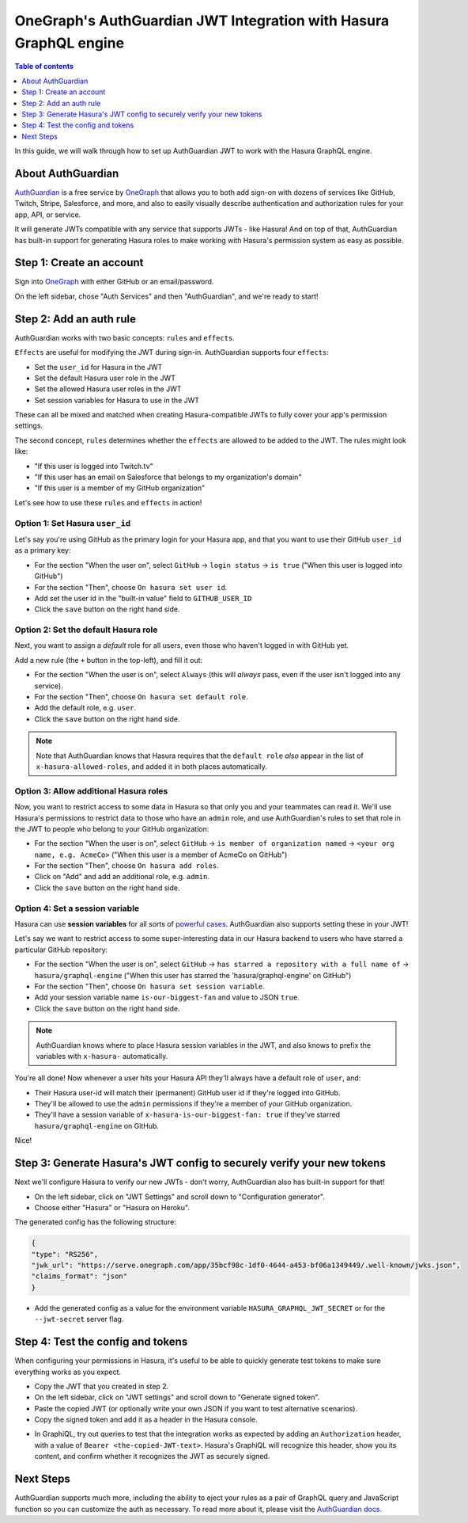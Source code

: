 .. meta::
   :description: Integrate AuthGuardian JWT with Hasura
   :keywords: hasura, docs, guide, authentication, auth, jwt, integration

.. _auth_guardian_jwt:

OneGraph's AuthGuardian JWT Integration with Hasura GraphQL engine
=======================================================

.. contents:: Table of contents
  :backlinks: none
  :depth: 1
  :local:

In this guide, we will walk through how to set up AuthGuardian JWT to work with the Hasura GraphQL engine.

About AuthGuardian 
^^^^^^^^^^^^^^^^^^

`AuthGuardian <https://www.onegraph.com/docs/auth_guardian.html>`__
is a free service by `OneGraph <https://www.onegraph.com/>`__ that allows you to both add sign-on with dozens of services like GitHub, Twitch, Stripe, Salesforce, and more, and also to easily visually describe authentication and authorization rules for your app, API, or service.

It will generate JWTs compatible with any service that supports JWTs - like Hasura! And on top of that, AuthGuardian has built-in support for generating Hasura roles to make working with Hasura's permission system as easy as possible.

Step 1: Create an account
^^^^^^^^^^^^^^^^^^^^^^^^^

Sign into `OneGraph <https://www.onegraph.com/>`__ with either GitHub or an email/password.

On the left sidebar, chose "Auth Services" and then "AuthGuardian", and we're ready to start!

Step 2: Add an auth rule
^^^^^^^^^^^^^^^^^^^^^^^^

AuthGuardian works with two basic concepts: ``rules`` and ``effects``. 

``Effects`` are useful for modifying the JWT during sign-in. AuthGuardian supports four ``effects``:

- Set the ``user_id`` for Hasura in the JWT
- Set the default Hasura user role in the JWT
- Set the allowed Hasura user roles in the JWT
- Set session variables for Hasura to use in the JWT

These can all be mixed and matched when creating Hasura-compatible JWTs to fully cover your app's permission settings.

The second concept, ``rules`` determines whether the ``effects`` are allowed to be added to the JWT. The rules might look like:

- "If this user is logged into Twitch.tv"
- "If this user has an email on Salesforce that belongs to my organization's domain"
- "If this user is a member of my GitHub organization"


Let's see how to use these ``rules`` and ``effects`` in action! 

Option 1: Set Hasura ``user_id``
--------------------------------
Let's say you're using GitHub as the primary login for your Hasura app, and that you want to use their GitHub ``user_id`` as a primary key:

- For the section "When the user on", select ``GitHub`` -> ``login status`` -> ``is true`` ("When this user is logged into GitHub")
- For the section "Then", choose ``On hasura set user id``.
- Add set the user id in the "built-in value" field to ``GITHUB_USER_ID``
- Click the ``save`` button on the right hand side.

.. thumbnail:: ../../../../img/graphql/manual/guides/auth-guardian-user-id.png
   :alt: Set an AuthGuardian JWT with a user id

Option 2: Set the default Hasura role
-------------------------------------
Next, you want to assign a *default* role for all users, even those who haven't logged in with GitHub yet.

Add a new rule (the ``+`` button in the top-left), and fill it out:

- For the section "When the user is on", select ``Always`` (this will *always* pass, even if the user isn't logged into any service).
- For the section "Then", choose ``On hasura set default role``.
- Add the default role, e.g. ``user``.
- Click the ``save`` button on the right hand side.

.. thumbnail:: ../../../../img/graphql/manual/guides/auth-guardian-default-role.png
   :alt: Set an AuthGuardian JWT with default role

.. note::

   Note that AuthGuardian knows that Hasura requires that the ``default role`` *also* appear in the list of ``x-hasura-allowed-roles``, and added it in both places automatically.

Option 3: Allow additional Hasura roles
---------------------------------------
Now, you want to restrict access to some data in Hasura so that only you and your teammates can read it. We'll use Hasura's permissions to restrict data to those who have an ``admin`` role, and use AuthGuardian's rules to set that role in the JWT to people who belong to your GitHub organization:

- For the section "When the user is on", select ``GitHub`` -> ``is member of organization named`` -> ``<your org name, e.g. AcmeCo>`` ("When this user is a member of AcmeCo on GitHub")
- For the section "Then", choose ``On hasura add roles``.
- Click on "Add" and add an additional role, e.g. ``admin``.
- Click the ``save`` button on the right hand side.

.. thumbnail:: ../../../../img/graphql/manual/guides/auth-guardian-additional-role.png
   :alt: Set an AuthGuardian JWT with additional roles

Option 4: Set a session variable
--------------------------------
Hasura can use **session variables** for all sorts of `powerful cases <https://docs.hasura.io/1.0/graphql/manual/auth/authorization/roles-variables.html#dynamic-session-variables>`_. AuthGuardian also supports setting these in your JWT!

Let's say we want to restrict access to some super-interesting data in our Hasura backend to users who have starred a particular GitHub repository:

- For the section "When the user is on", select ``GitHub`` -> ``has starred a repository with a full name of`` -> ``hasura/graphql-engine`` ("When this user has starred the 'hasura/graphql-engine' on GitHub")
- For the section "Then", choose ``On hasura set session variable``.
- Add your session variable name ``is-our-biggest-fan`` and value to JSON ``true``.
- Click the ``save`` button on the right hand side.

.. thumbnail:: ../../../../img/graphql/manual/guides/auth-guardian-session-variable.png
   :alt: Set an AuthGuardian JWT with session variables for Hasura to use

.. note::

   AuthGuardian knows where to place Hasura session variables in the JWT, and also knows to prefix the variables with ``x-hasura-`` automatically.

You're all done! Now whenever a user hits your Hasura API they'll always have a default role of ``user``, and:

- Their Hasura user-id will match their (permanent) GitHub user id if they're logged into GitHub.
- They'll be allowed to use the ``admin`` permissions if they're a member of your GitHub organization.
- They'll have a session variable of ``x-hasura-is-our-biggest-fan: true`` if they've starred ``hasura/graphql-engine`` on GitHub.

Nice!


Step 3: Generate Hasura's JWT config to securely verify your new tokens
^^^^^^^^^^^^^^^^^^^^^^^^^^^^^^^^^^^^^^^^^^^^^^^^^^^^^^^^^^^^^^^^^^^^^^^
Next we'll configure Hasura to verify our new JWTs - don't worry, AuthGuardian also has built-in support for that!

- On the left sidebar, click on "JWT Settings" and scroll down to "Configuration generator".
- Choose either "Hasura" or "Hasura on Heroku".

The generated config has the following structure:

.. code-block:: json

        {
        "type": "RS256",
        "jwk_url": "https://serve.onegraph.com/app/35bcf98c-1df0-4644-a453-bf06a1349449/.well-known/jwks.json",
        "claims_format": "json"
        }

- Add the generated config as a value for the environment variable ``HASURA_GRAPHQL_JWT_SECRET`` or for the ``--jwt-secret`` server flag.

.. thumbnail:: ../../../../img/graphql/manual/guides/auth-guardian-config-generator.png
   :alt: AuthGuardian lets you copy/paste the required JWT configuration for either Hasura or Hasura-on-Heroku

Step 4: Test the config and tokens
^^^^^^^^^^^^^^^^^^^^^^^^^^^^^^^^^^
When configuring your permissions in Hasura, it's useful to be able to quickly generate test tokens to make sure everything works as you expect.

- Copy the JWT that you created in step 2.
- On the left sidebar, click on "JWT settings" and scroll down to "Generate signed token".
- Paste the copied JWT (or optionally write your own JSON if you want to test alternative scenarios).
- Copy the signed token and add it as a header in the Hasura console.

.. thumbnail:: ../../../../img/graphql/manual/guides/auth-guardian-generate-test-jwt.png
   :alt: Use the JWT-signer form to quickly sign any JSON and test in the Hasura console

- In GraphiQL, try out queries to test that the integration works as expected by adding an ``Authorization`` header, with a value of ``Bearer <the-copied-JWT-text>``. Hasura's GraphiQL will recognize this header, show you its content, and confirm whether it recognizes the JWT as securely signed.

.. thumbnail:: ../../../../img/graphql/manual/guides/auth-guardian-test-jwt.png
   :alt: Test AuthGuardian JWT

Next Steps
^^^^^^^^^^
AuthGuardian supports much more, including the ability to eject your rules as a pair of GraphQL query and JavaScript function so you can customize the auth as necessary. To read more about it, please visit the `AuthGuardian docs <https://www.onegraph.com/docs/>`__.
